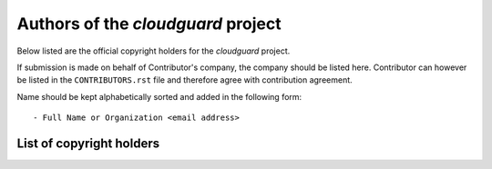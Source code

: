.. AUTHORS.rst
.. ===========
..
.. Copying
.. -------
..
.. Copyright (c) 2023 cloudguard authors and contributors.
..
.. This file is part of the *cloudguard* project.
..
.. *cloudguard* is a free software project. You can redistribute it and/or
.. modify it following the terms of the MIT License.
..
.. This software project is distributed *as is*, WITHOUT WARRANTY OF ANY KIND;
.. including but not limited to the WARRANTIES OF MERCHANTABILITY, FITNESS FOR A
.. PARTICULAR PURPOSE and NONINFRINGEMENT.
..
.. You should have received a copy of the MIT License along with *cloudguard*.
.. If not, see <http://opensource.org/licenses/MIT>.

Authors of the *cloudguard* project
===================================

Below listed are the official copyright holders for the *cloudguard*
project.

If submission is made on behalf of Contributor's company, the company should be
listed here. Contributor can however be listed in the ``CONTRIBUTORS.rst`` file
and therefore agree with contribution agreement.

Name should be kept alphabetically sorted and added in the following form::

    - Full Name or Organization <email address>


List of copyright holders
-------------------------
